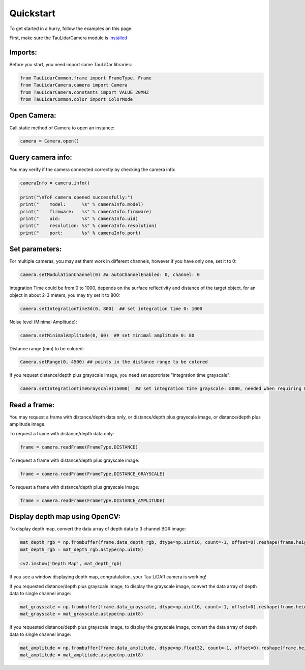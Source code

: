 Quickstart
==========

To get started in a hurry, follow the examples on this page.

First, make sure the TauLidarCamera module is `installed <install>`_

Imports:
--------

Before you start, you need import some TauLiDar libraries:

.. code-block:: python

   from TauLidarCommon.frame import FrameType, Frame
   from TauLidarCamera.camera import Camera
   from TauLidarCamera.constants import VALUE_20MHZ
   from TauLidarCommon.color import ColorMode


Open Camera:
------------
Call static method of Camera to open an instance:

.. code-block:: python

   camera = Camera.open()

Query camera info:
------------------
You may verify if the camera connected correctly by checking the camera info:

.. code-block:: python

   cameraInfo = camera.info()

   print("\nToF camera opened successfully:")
   print("    model:      %s" % cameraInfo.model)
   print("    firmware:   %s" % cameraInfo.firmware)
   print("    uid:        %s" % cameraInfo.uid)
   print("    resolution: %s" % cameraInfo.resolution)
   print("    port:       %s" % cameraInfo.port)

Set parameters:
---------------
For multiple cameras, you may set them work in different channels, however if you have only one, set it to 0:

.. code-block:: python

   camera.setModulationChannel(0) ## autoChannelEnabled: 0, channel: 0

Integration Time could be from 0 to 1000, depends on the surface reflectivity and distance of the target object, for an object in about 2-3 meters, you may try set it to 800:

.. code-block:: python

   camera.setIntegrationTime3d(0, 800)  ## set integration time 0: 1000

Noise level (Minimal Amplitude):

.. code-block:: python

   camera.setMinimalAmplitude(0, 60)  ## set minimal amplitude 0: 80

Distance range (mm)  to be colored:

.. code-block:: python

   Camera.setRange(0, 4500) ## points in the distance range to be colored

If you request distance/depth plus grayscale image, you need set approriate "integration time grayscale":

.. code-block:: python

   camera.setIntegrationTimeGrayscale(15000)  ## set integration time grayscale: 8000, needed when requiring FrameType.DISTANCE_GRAYSCALE

Read a frame:
-------------

You may request a frame with distance/depth data only, or distance/depth plus grayscale image, or distance/depth plus amplitude image.

To request a frame with distance/depth data only:

.. code-block:: python

   frame = camera.readFrame(FrameType.DISTANCE)

To request a frame with distance/depth plus grayscale image:

.. code-block:: python

   frame = camera.readFrame(FrameType.DISTANCE_GRAYSCALE)

To request a frame with distance/depth plus grayscale image:

.. code-block:: python

   frame = camera.readFrame(FrameType.DISTANCE_AMPLITUDE)

Display depth map using OpenCV:
-------------------------------

To display depth map, convert the data array of depth data to 3 channel BGR image:

.. code-block:: python

   mat_depth_rgb = np.frombuffer(frame.data_depth_rgb, dtype=np.uint16, count=-1, offset=0).reshape(frame.height, frame.width, 3)
   mat_depth_rgb = mat_depth_rgb.astype(np.uint8)

   cv2.imshow('Depth Map', mat_depth_rgb)

If you see a window displaying depth map, congratulation, your Tau LiDAR camera is working!

If you requested distance/depth plus grayscale image, to display the grayscale image, convert the data array of depth data to single channel image:

.. code-block:: python

   mat_grayscale = np.frombuffer(frame.data_grayscale, dtype=np.uint16, count=-1, offset=0).reshape(frame.height, frame.width)
   mat_grayscale = mat_grayscale.astype(np.uint8)

If you requested distance/depth plus grayscale image, to display the grayscale image, convert the data array of depth data to single channel image:

.. code-block:: python

   mat_amplitude = np.frombuffer(frame.data_amplitude, dtype=np.float32, count=-1, offset=0).reshape(frame.height, frame.width)
   mat_amplitude = mat_amplitude.astype(np.uint8)
